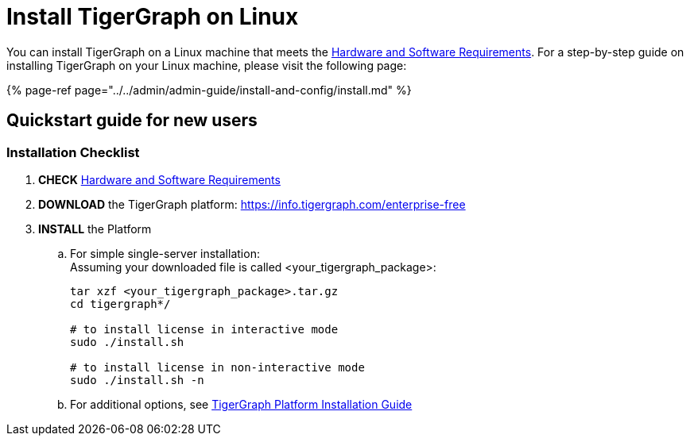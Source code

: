 = Install TigerGraph on Linux

You can install TigerGraph on a Linux machine that meets the xref:../../admin/admin-guide/hw-and-sw-requirements.adoc[Hardware and Software Requirements]. For a step-by-step guide on installing TigerGraph on your Linux machine, please visit the following page:

{% page-ref page="../../admin/admin-guide/install-and-config/install.md" %}

== Quickstart guide for new users +++<a id="GETSTARTEDwithTigerGraphv2.1-QuickStartGuideforNewUsers">++++++</a>+++

=== Installation Checklist

. *CHECK* xref:../../admin/admin-guide/hw-and-sw-requirements.adoc[Hardware and Software Requirements]
. *DOWNLOAD* the TigerGraph platform: https://info.tigergraph.com/enterprise-free
. *INSTALL* the Platform
 .. For simple single-server installation: +
Assuming your downloaded file is called <your_tigergraph_package>:
+
[,bash]
----
tar xzf <your_tigergraph_package>.tar.gz
cd tigergraph*/

# to install license in interactive mode
sudo ./install.sh

# to install license in non-interactive mode
sudo ./install.sh -n
----

 .. For additional options, see xref:../../admin/admin-guide/install-and-config/install.adoc[TigerGraph Platform Installation Guide]
